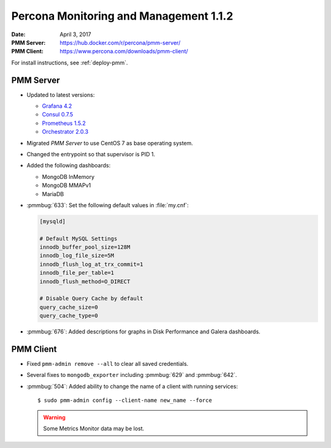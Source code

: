.. _1.1.2:

=======================================
Percona Monitoring and Management 1.1.2
=======================================

:Date: April 3, 2017
:PMM Server: https://hub.docker.com/r/percona/pmm-server/
:PMM Client: https://www.percona.com/downloads/pmm-client/

For install instructions, see :ref:`deploy-pmm`.

PMM Server
==========

* Updated to latest versions:

  * `Grafana 4.2 <https://grafana.com/blog/2017/03/22/grafana-4.2-release/>`_

  * `Consul 0.7.5 <https://github.com/hashicorp/consul/blob/master/CHANGELOG.md#075-february-15-2017>`_

  * `Prometheus 1.5.2 <https://github.com/hashicorp/consul/blob/master/CHANGELOG.md#075-february-15-2017>`_

  * `Orchestrator 2.0.3 <https://github.com/github/orchestrator/releases/tag/v2.0.3>`_

* Migrated *PMM Server* to use CentOS 7 as base operating system.

* Changed the entrypoint so that supervisor is PID 1.

* Added the following dashboards:

  * MongoDB InMemory

  * MongoDB MMAPv1

  * MariaDB

* :pmmbug:`633`: Set the following default values in :file:`my.cnf`:

  .. code-block:: text

     [mysqld]

     # Default MySQL Settings
     innodb_buffer_pool_size=128M
     innodb_log_file_size=5M
     innodb_flush_log_at_trx_commit=1
     innodb_file_per_table=1
     innodb_flush_method=O_DIRECT

     # Disable Query Cache by default
     query_cache_size=0
     query_cache_type=0

* :pmmbug:`676`: Added descriptions for graphs
  in Disk Performance and Galera dashboards.

PMM Client
==========

* Fixed ``pmm-admin remove --all`` to clear all saved credentials.

* Several fixes to ``mongodb_exporter``
  including :pmmbug:`629` and :pmmbug:`642`.

* :pmmbug:`504`: Added ability to change the name of a client
  with running services::

   $ sudo pmm-admin config --client-name new_name --force

  .. warning:: Some Metrics Monitor data may be lost.

